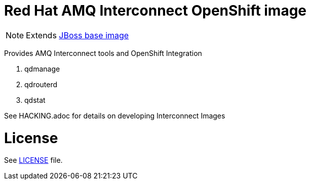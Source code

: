# Red Hat AMQ Interconnect OpenShift image

NOTE: Extends link:https://github.com/jboss-container-images/jboss-base-image[JBoss base image]

Provides AMQ Interconnect tools and OpenShift Integration

. qdmanage
. qdrouterd
. qdstat 


See HACKING.adoc for details on developing Interconnect Images

# License

See link:LICENSE[LICENSE] file.
